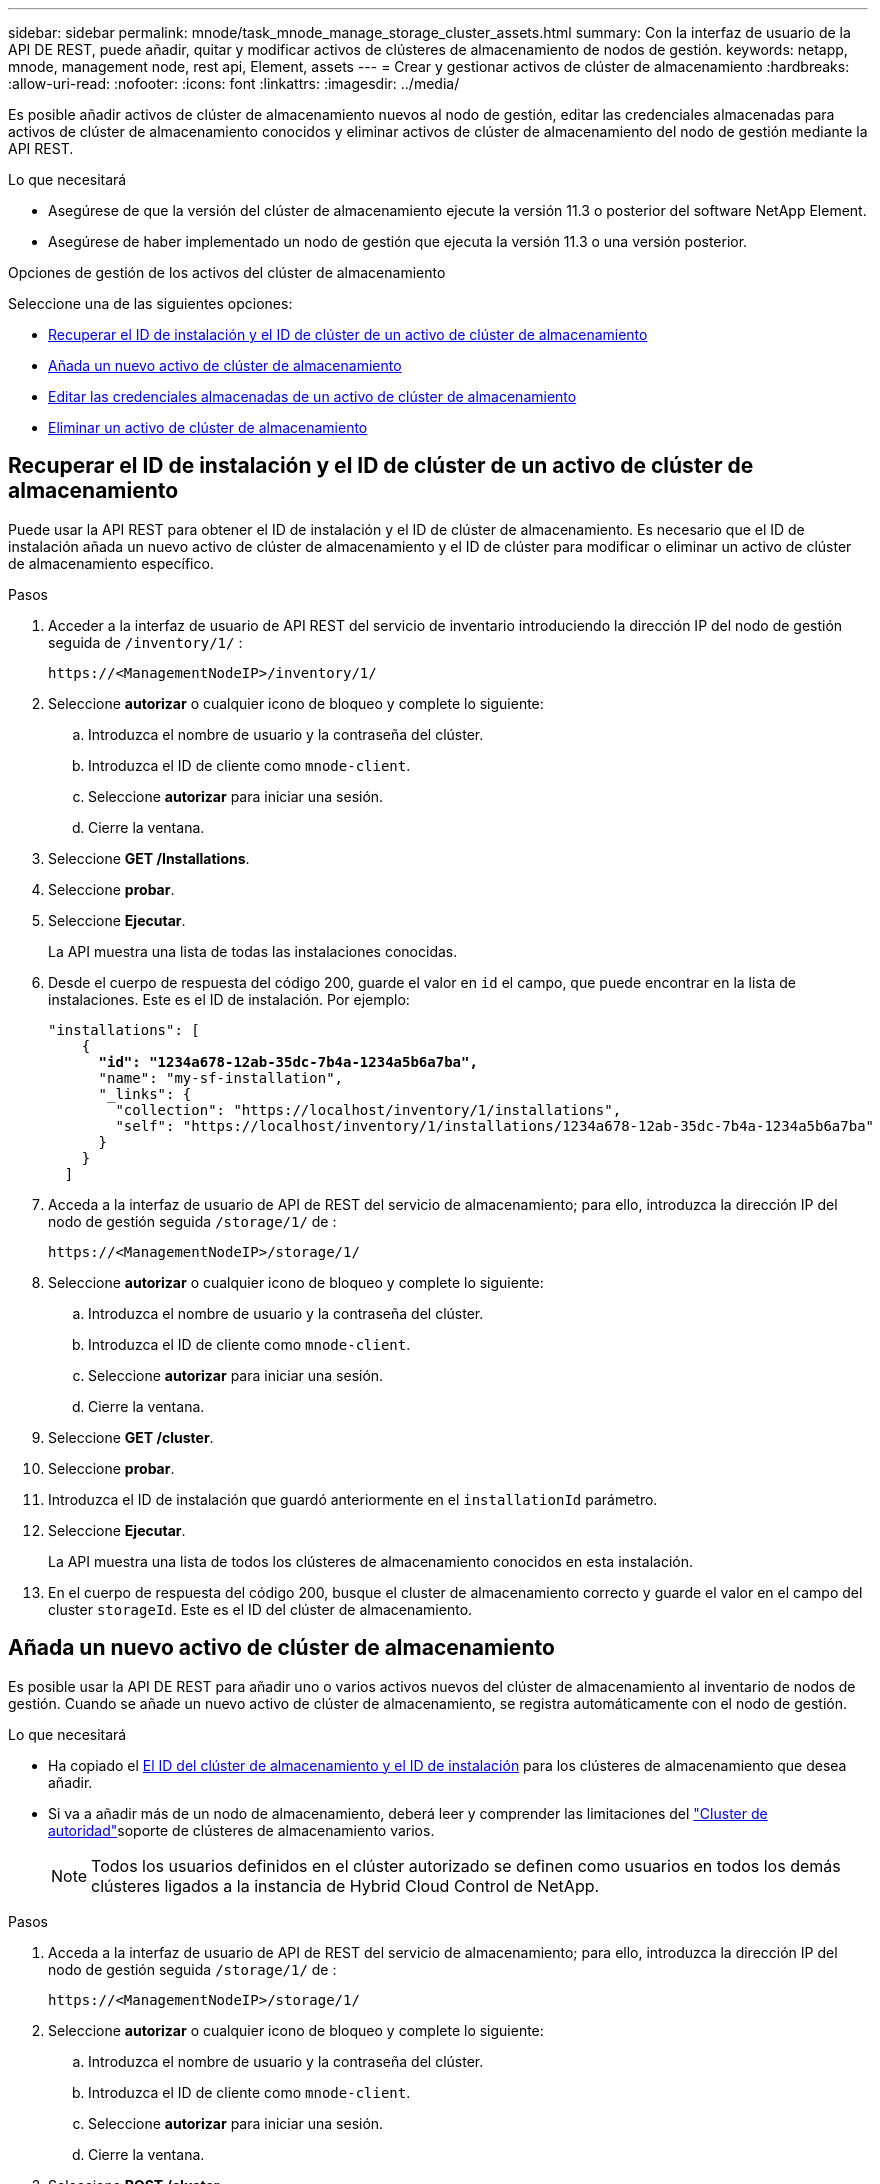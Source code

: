 ---
sidebar: sidebar 
permalink: mnode/task_mnode_manage_storage_cluster_assets.html 
summary: Con la interfaz de usuario de la API DE REST, puede añadir, quitar y modificar activos de clústeres de almacenamiento de nodos de gestión. 
keywords: netapp, mnode, management node, rest api, Element, assets 
---
= Crear y gestionar activos de clúster de almacenamiento
:hardbreaks:
:allow-uri-read: 
:nofooter: 
:icons: font
:linkattrs: 
:imagesdir: ../media/


[role="lead"]
Es posible añadir activos de clúster de almacenamiento nuevos al nodo de gestión, editar las credenciales almacenadas para activos de clúster de almacenamiento conocidos y eliminar activos de clúster de almacenamiento del nodo de gestión mediante la API REST.

.Lo que necesitará
* Asegúrese de que la versión del clúster de almacenamiento ejecute la versión 11.3 o posterior del software NetApp Element.
* Asegúrese de haber implementado un nodo de gestión que ejecuta la versión 11.3 o una versión posterior.


.Opciones de gestión de los activos del clúster de almacenamiento
Seleccione una de las siguientes opciones:

* <<Recuperar el ID de instalación y el ID de clúster de un activo de clúster de almacenamiento>>
* <<Añada un nuevo activo de clúster de almacenamiento>>
* <<Editar las credenciales almacenadas de un activo de clúster de almacenamiento>>
* <<Eliminar un activo de clúster de almacenamiento>>




== Recuperar el ID de instalación y el ID de clúster de un activo de clúster de almacenamiento

Puede usar la API REST para obtener el ID de instalación y el ID de clúster de almacenamiento. Es necesario que el ID de instalación añada un nuevo activo de clúster de almacenamiento y el ID de clúster para modificar o eliminar un activo de clúster de almacenamiento específico.

.Pasos
. Acceder a la interfaz de usuario de API REST del servicio de inventario introduciendo la dirección IP del nodo de gestión seguida de `/inventory/1/` :
+
[listing]
----
https://<ManagementNodeIP>/inventory/1/
----
. Seleccione *autorizar* o cualquier icono de bloqueo y complete lo siguiente:
+
.. Introduzca el nombre de usuario y la contraseña del clúster.
.. Introduzca el ID de cliente como `mnode-client`.
.. Seleccione *autorizar* para iniciar una sesión.
.. Cierre la ventana.


. Seleccione *GET /Installations*.
. Seleccione *probar*.
. Seleccione *Ejecutar*.
+
La API muestra una lista de todas las instalaciones conocidas.

. Desde el cuerpo de respuesta del código 200, guarde el valor en `id` el campo, que puede encontrar en la lista de instalaciones. Este es el ID de instalación. Por ejemplo:
+
[listing, subs="+quotes"]
----
"installations": [
    {
      *"id": "1234a678-12ab-35dc-7b4a-1234a5b6a7ba",*
      "name": "my-sf-installation",
      "_links": {
        "collection": "https://localhost/inventory/1/installations",
        "self": "https://localhost/inventory/1/installations/1234a678-12ab-35dc-7b4a-1234a5b6a7ba"
      }
    }
  ]
----
. Acceda a la interfaz de usuario de API de REST del servicio de almacenamiento; para ello, introduzca la dirección IP del nodo de gestión seguida `/storage/1/` de :
+
[listing]
----
https://<ManagementNodeIP>/storage/1/
----
. Seleccione *autorizar* o cualquier icono de bloqueo y complete lo siguiente:
+
.. Introduzca el nombre de usuario y la contraseña del clúster.
.. Introduzca el ID de cliente como `mnode-client`.
.. Seleccione *autorizar* para iniciar una sesión.
.. Cierre la ventana.


. Seleccione *GET /cluster*.
. Seleccione *probar*.
. Introduzca el ID de instalación que guardó anteriormente en el `installationId` parámetro.
. Seleccione *Ejecutar*.
+
La API muestra una lista de todos los clústeres de almacenamiento conocidos en esta instalación.

. En el cuerpo de respuesta del código 200, busque el cluster de almacenamiento correcto y guarde el valor en el campo del cluster `storageId`. Este es el ID del clúster de almacenamiento.




== Añada un nuevo activo de clúster de almacenamiento

Es posible usar la API DE REST para añadir uno o varios activos nuevos del clúster de almacenamiento al inventario de nodos de gestión. Cuando se añade un nuevo activo de clúster de almacenamiento, se registra automáticamente con el nodo de gestión.

.Lo que necesitará
* Ha copiado el <<Recuperar el ID de instalación y el ID de clúster de un activo de clúster de almacenamiento,El ID del clúster de almacenamiento y el ID de instalación>> para los clústeres de almacenamiento que desea añadir.
* Si va a añadir más de un nodo de almacenamiento, deberá leer y comprender las limitaciones del link:../concepts/concept_intro_clusters.html#authoritative-storage-clusters["Cluster de autoridad"]soporte de clústeres de almacenamiento varios.
+

NOTE: Todos los usuarios definidos en el clúster autorizado se definen como usuarios en todos los demás clústeres ligados a la instancia de Hybrid Cloud Control de NetApp.



.Pasos
. Acceda a la interfaz de usuario de API de REST del servicio de almacenamiento; para ello, introduzca la dirección IP del nodo de gestión seguida `/storage/1/` de :
+
[listing]
----
https://<ManagementNodeIP>/storage/1/
----
. Seleccione *autorizar* o cualquier icono de bloqueo y complete lo siguiente:
+
.. Introduzca el nombre de usuario y la contraseña del clúster.
.. Introduzca el ID de cliente como `mnode-client`.
.. Seleccione *autorizar* para iniciar una sesión.
.. Cierre la ventana.


. Seleccione *POST /cluster*.
. Seleccione *probar*.
. Introduzca la información del nuevo clúster de almacenamiento en los siguientes parámetros en el campo *cuerpo de la solicitud*:
+
[listing]
----
{
  "installationId": "a1b2c34d-e56f-1a2b-c123-1ab2cd345d6e",
  "mvip": "10.0.0.1",
  "password": "admin",
  "userId": "admin"
}
----
+
|===
| Parámetro | Tipo | Descripción 


| `installationId` | cadena | La instalación en la que añadir el nuevo clúster de almacenamiento. Introduzca el ID de instalación que guardó anteriormente en este parámetro. 


| `mvip` | cadena | La dirección IP virtual de gestión de IPv4 (MVIP) del clúster de almacenamiento. 


| `password` | cadena | La contraseña que se utiliza para comunicarse con el clúster de almacenamiento de. 


| `userId` | cadena | El ID de usuario que se utiliza para comunicarse con el clúster de almacenamiento (el usuario debe tener privilegios de administrador). 
|===
. Seleccione *Ejecutar*.
+
La API muestra un objeto que contiene información acerca del activo del clúster de almacenamiento recién añadido, como información del nombre, la versión y la dirección IP.





== Editar las credenciales almacenadas de un activo de clúster de almacenamiento

Puede editar las credenciales almacenadas que utiliza el nodo de gestión para iniciar sesión en un clúster de almacenamiento. El usuario que seleccione debe tener acceso de administrador del clúster.


NOTE: Asegúrese de haber seguido los pasos de <<Recuperar el ID de instalación y el ID de clúster de un activo de clúster de almacenamiento>> antes de continuar.

.Pasos
. Acceda a la interfaz de usuario de API de REST del servicio de almacenamiento; para ello, introduzca la dirección IP del nodo de gestión seguida `/storage/1/` de :
+
[listing]
----
https://<ManagementNodeIP>/storage/1/
----
. Seleccione *autorizar* o cualquier icono de bloqueo y complete lo siguiente:
+
.. Introduzca el nombre de usuario y la contraseña del clúster.
.. Introduzca el ID de cliente como `mnode-client`.
.. Seleccione *autorizar* para iniciar una sesión.
.. Cierre la ventana.


. Seleccione *PUT /Clusters/{storageId}*.
. Seleccione *probar*.
. Pegue el ID de clúster de almacenamiento que copió anteriormente en el `storageId` parámetro.
. Cambie uno o ambos de los siguientes parámetros en el campo *cuerpo de solicitud*:
+
[listing]
----
{
  "password": "adminadmin",
  "userId": "admin"
}
----
+
|===
| Parámetro | Tipo | Descripción 


| `password` | cadena | La contraseña que se utiliza para comunicarse con el clúster de almacenamiento de. 


| `userId` | cadena | El ID de usuario que se utiliza para comunicarse con el clúster de almacenamiento (el usuario debe tener privilegios de administrador). 
|===
. Seleccione *Ejecutar*.




== Eliminar un activo de clúster de almacenamiento

Es posible eliminar un activo de clúster de almacenamiento si el clúster de almacenamiento ya no está en servicio. Cuando se quita un activo de clúster de almacenamiento, este se cancela automáticamente del nodo de gestión.


NOTE: Asegúrese de haber seguido los pasos de <<Recuperar el ID de instalación y el ID de clúster de un activo de clúster de almacenamiento>> antes de continuar.

.Pasos
. Acceda a la interfaz de usuario de API de REST del servicio de almacenamiento; para ello, introduzca la dirección IP del nodo de gestión seguida `/storage/1/` de :
+
[listing]
----
https://<ManagementNodeIP>/storage/1/
----
. Seleccione *autorizar* o cualquier icono de bloqueo y complete lo siguiente:
+
.. Introduzca el nombre de usuario y la contraseña del clúster.
.. Introduzca el ID de cliente como `mnode-client`.
.. Seleccione *autorizar* para iniciar una sesión.
.. Cierre la ventana.


. Seleccione *DELETE /Clusters/{storageId}*.
. Seleccione *probar*.
. Introduzca el ID del clúster de almacenamiento que copió anteriormente en el `storageId` parámetro.
. Seleccione *Ejecutar*.
+
Una vez realizado correctamente, la API devuelve una respuesta vacía.



[discrete]
== Obtenga más información

* link:../concepts/concept_intro_clusters.html#authoritative-storage-clusters["Cluster de autoridad"]
* https://docs.netapp.com/us-en/vcp/index.html["Plugin de NetApp Element para vCenter Server"^]
* https://docs.netapp.com/us-en/element-software/index.html["Documentación de SolidFire y el software Element"]

